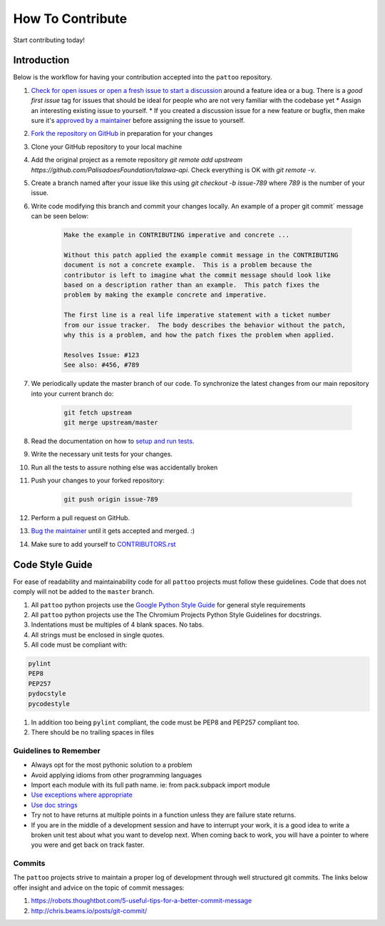 How To Contribute
=================

Start contributing today!

Introduction
------------

Below is the workflow for having your contribution accepted into the ``pattoo`` repository.

#. `Check for open issues or open a fresh issue to start a discussion <https://github.com/PalisadoesFoundation/talawa-api/issues>`_ around a feature idea or a bug. There is a `good first issue` tag for issues that should be ideal for people who are not very familiar with the codebase yet
   * Assign an interesting existing issue to yourself.
   * If you created a discussion issue for a new feature or bugfix, then make sure it's `approved by a maintainer <maintainers>`_ before assigning the issue to yourself.
#. `Fork the repository on GitHub <https://github.com/PalisadoesFoundation/talawa-api/issues>`_ in preparation for your changes
#. Clone your GitHub repository to your local machine
#. Add the original project as a remote repository `git remote add upstream https://github.com/PalisadoesFoundation/talawa-api`. Check everything is OK with `git remote -v`.
#. Create a branch named after your issue like this using `git checkout -b issue-789` where `789` is the number of your issue.
#. Write code modifying this branch and commit your changes locally. An example of a proper git commit` message can be seen below:

    .. code-block:: text

        Make the example in CONTRIBUTING imperative and concrete ...

        Without this patch applied the example commit message in the CONTRIBUTING
        document is not a concrete example.  This is a problem because the
        contributor is left to imagine what the commit message should look like
        based on a description rather than an example.  This patch fixes the
        problem by making the example concrete and imperative.

        The first line is a real life imperative statement with a ticket number
        from our issue tracker.  The body describes the behavior without the patch,
        why this is a problem, and how the patch fixes the problem when applied.

        Resolves Issue: #123
        See also: #456, #789

#. We periodically update the master branch of our code. To synchronize the latest changes from our main repository into your current branch do:

    .. code-block:: text

        git fetch upstream
        git merge upstream/master

#. Read the documentation on how to `setup and run tests. <unittest>`_
#. Write the necessary unit tests for your changes.
#. Run all the tests to assure nothing else was accidentally broken
#. Push your changes to your forked repository:

    .. code-block:: text

      git push origin issue-789

#. Perform a pull request on GitHub.
#. `Bug the maintainer <maintainers>`_ until it gets accepted and merged. :)
#. Make sure to add yourself to `CONTRIBUTORS.rst <https://github.com/PalisadoesFoundation/talawa-api/CONTRIBUTORS.rst>`_

Code Style Guide
----------------

For ease of readability and maintainability code for all ``pattoo`` projects must follow these guidelines. Code that does not comply will not be added to the ``master`` branch.

#. All ``pattoo`` python projects use the `Google Python Style Guide <https://google.github.io/styleguide/pyguide.html#Exceptions>`_ for general style requirements
#. All ``pattoo`` python projects use the The Chromium Projects Python Style Guidelines for docstrings.
#. Indentations must be multiples of 4 blank spaces. No tabs.
#. All strings must be enclosed in single quotes.
#. All code must be compliant with:

.. code-block:: text

    pylint
    PEP8
    PEP257
    pydocstyle
    pycodestyle

#. In addition too being ``pylint`` compliant, the code must be PEP8 and PEP257 compliant too.
#. There should be no trailing spaces in files

Guidelines to Remember
^^^^^^^^^^^^^^^^^^^^^^

* Always opt for the most pythonic solution to a problem
* Avoid applying idioms from other programming languages
* Import each module with its full path name. ie: from pack.subpack import module
* `Use exceptions where appropriate <https://google.github.io/styleguide/pyguide.html#Exceptions>`_
* `Use doc strings <http://sphinxcontrib-napoleon.readthedocs.org/en/latest/example_google.html>`_
* Try not to have returns at multiple points in a function unless they are failure state returns.
* If you are in the middle of a development session and have to interrupt your work, it is a good idea to write a broken unit test about what you want to develop next. When coming back to work, you will have a pointer to where you were and get back on track faster.

Commits
^^^^^^^

The ``pattoo`` projects strive to maintain a proper log of development through well structured git commits. The links below offer insight and advice on the topic of commit messages:

#. https://robots.thoughtbot.com/5-useful-tips-for-a-better-commit-message
#. http://chris.beams.io/posts/git-commit/
